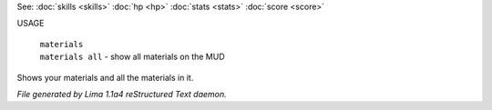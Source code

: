 See: :doc:`skills <skills>` :doc:`hp <hp>` :doc:`stats <stats>` :doc:`score <score>` 

USAGE

 |  ``materials``
 |  ``materials all`` - show all materials on the MUD

Shows your materials and all the materials in it.

.. TAGS: RST



*File generated by Lima 1.1a4 reStructured Text daemon.*

